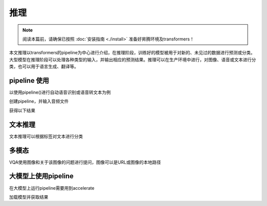推理 
==================

.. note::

    阅读本篇前，请确保已按照 :doc:`安装指南 <./install>` 准备好昇腾环境及transformers！

本文推理以transformers的pipeline为中心进行介绍，在推理阶段，训练好的模型被用于对新的、未见过的数据进行预测或分类。大型模型在推理阶段可以处理各种类型的输入，并输出相应的预测结果。推理可以在生产环境中进行，对图像、语音或文本进行分类，也可以用于语言生成、翻译等。

pipeline 使用
----------------------

以使用pipeline()进行自动语音识别或语音转文本为例

创建pipeline，并输入音频文件

.. code-block:: python
    :linenos:

    from transformers import pipeline

    transcriber = pipeline(task="automatic-speech-recognition")
    transcriber("https://huggingface.co/datasets/Narsil/asr_dummy/resolve/main/mlk.flac")

获得以下结果

.. code-block:: shell
    :linenos:

    {'text': 'I HAVE A DREAM BUT ONE DAY THIS NATION WILL RISE UP LIVE UP THE TRUE MEANING OF ITS TREES'}


文本推理
-------------------

文本推理可以根据标签对文本进行分类

.. code-block:: shell
    :linenos:

    from transformers import pipeline
    classifier = pipeline(model="facebook/bart-large-mnli")
    classifier(
        "I have a problem with my iphone that needs to be resolved asap!!",
        candidate_labels=["urgent", "not urgent", "phone", "tablet", "computer"],
    )
    #以下为输出示例
    #{'sequence': 'I have a problem with my iphone that needs to be resolved asap!!', 'labels': ['urgent', 'phone', 'computer', 'not urgent', 'tablet'], 'scores': [0.504, 0.479, 0.013, 0.003, 0.002]}

多模态
----------------------

VQA使用图像和关于该图像的问题进行提问，图像可以是URL或图像的本地路径

.. code-block:: shell
    :linenos:

    from transformers import pipeline
    vqa = pipeline(model="impira/layoutlm-document-qa")
    output = vqa(
        image="https://huggingface.co/spaces/impira/docquery/resolve/2359223c1837a7587402bda0f2643382a6eefeab/invoice.png",
        question="What is the invoice number?",
    )
    output[0]["score"] = round(output[0]["score"], 3)

    #以下为输出示例
    #[{'score': 0.425, 'answer': 'us-001', 'start': 16, 'end': 16}]

大模型上使用pipeline
------------------------------

在大模型上运行pipeline需要用到accelerate

.. code-block:: shell
    :linenos:

    pip install accelerate

加载模型并获取结果

.. code-block:: shell
    :linenos:

    import torch
    import torch_npu
    from transformers import pipeline

    pipe = pipeline(model="facebook/opt-1.3b", torch_dtype=torch.bfloat16, device_map="npu:0")
    output = pipe("tell a cold joke!", do_sample=True, top_p=0.95)
    print(output)

    #以下为输出示例
    #[{'generated_text': "tell a cold joke!\nI'll give you one. Are you cold, or are you warm"}]


